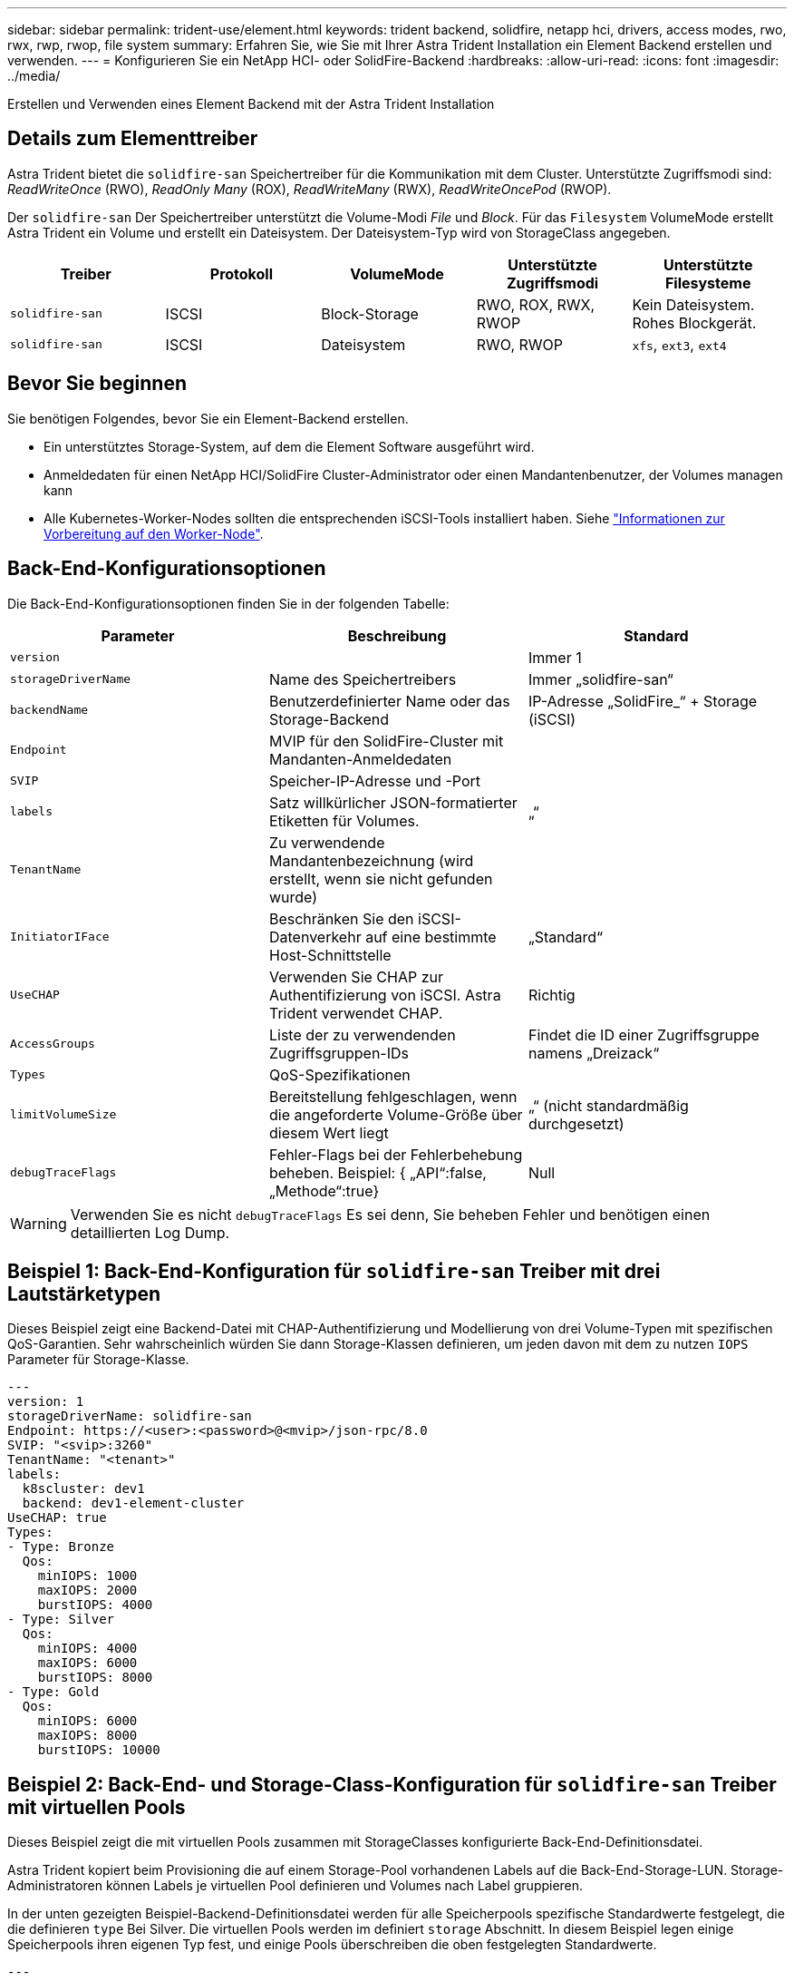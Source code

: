 ---
sidebar: sidebar 
permalink: trident-use/element.html 
keywords: trident backend, solidfire, netapp hci, drivers, access modes, rwo, rwx, rwp, rwop, file system 
summary: Erfahren Sie, wie Sie mit Ihrer Astra Trident Installation ein Element Backend erstellen und verwenden. 
---
= Konfigurieren Sie ein NetApp HCI- oder SolidFire-Backend
:hardbreaks:
:allow-uri-read: 
:icons: font
:imagesdir: ../media/


[role="lead"]
Erstellen und Verwenden eines Element Backend mit der Astra Trident Installation



== Details zum Elementtreiber

Astra Trident bietet die `solidfire-san` Speichertreiber für die Kommunikation mit dem Cluster. Unterstützte Zugriffsmodi sind: _ReadWriteOnce_ (RWO), _ReadOnly Many_ (ROX), _ReadWriteMany_ (RWX), _ReadWriteOncePod_ (RWOP).

Der `solidfire-san` Der Speichertreiber unterstützt die Volume-Modi _File_ und _Block_. Für das `Filesystem` VolumeMode erstellt Astra Trident ein Volume und erstellt ein Dateisystem. Der Dateisystem-Typ wird von StorageClass angegeben.

[cols="5"]
|===
| Treiber | Protokoll | VolumeMode | Unterstützte Zugriffsmodi | Unterstützte Filesysteme 


| `solidfire-san`  a| 
ISCSI
 a| 
Block-Storage
 a| 
RWO, ROX, RWX, RWOP
 a| 
Kein Dateisystem. Rohes Blockgerät.



| `solidfire-san`  a| 
ISCSI
 a| 
Dateisystem
 a| 
RWO, RWOP
 a| 
`xfs`, `ext3`, `ext4`

|===


== Bevor Sie beginnen

Sie benötigen Folgendes, bevor Sie ein Element-Backend erstellen.

* Ein unterstütztes Storage-System, auf dem die Element Software ausgeführt wird.
* Anmeldedaten für einen NetApp HCI/SolidFire Cluster-Administrator oder einen Mandantenbenutzer, der Volumes managen kann
* Alle Kubernetes-Worker-Nodes sollten die entsprechenden iSCSI-Tools installiert haben. Siehe link:../trident-use/worker-node-prep.html["Informationen zur Vorbereitung auf den Worker-Node"].




== Back-End-Konfigurationsoptionen

Die Back-End-Konfigurationsoptionen finden Sie in der folgenden Tabelle:

[cols="3"]
|===
| Parameter | Beschreibung | Standard 


| `version` |  | Immer 1 


| `storageDriverName` | Name des Speichertreibers | Immer „solidfire-san“ 


| `backendName` | Benutzerdefinierter Name oder das Storage-Backend | IP-Adresse „SolidFire_“ + Storage (iSCSI) 


| `Endpoint` | MVIP für den SolidFire-Cluster mit Mandanten-Anmeldedaten |  


| `SVIP` | Speicher-IP-Adresse und -Port |  


| `labels` | Satz willkürlicher JSON-formatierter Etiketten für Volumes. | „“ 


| `TenantName` | Zu verwendende Mandantenbezeichnung (wird erstellt, wenn sie nicht gefunden wurde) |  


| `InitiatorIFace` | Beschränken Sie den iSCSI-Datenverkehr auf eine bestimmte Host-Schnittstelle | „Standard“ 


| `UseCHAP` | Verwenden Sie CHAP zur Authentifizierung von iSCSI. Astra Trident verwendet CHAP. | Richtig 


| `AccessGroups` | Liste der zu verwendenden Zugriffsgruppen-IDs | Findet die ID einer Zugriffsgruppe namens „Dreizack“ 


| `Types` | QoS-Spezifikationen |  


| `limitVolumeSize` | Bereitstellung fehlgeschlagen, wenn die angeforderte Volume-Größe über diesem Wert liegt | „“ (nicht standardmäßig durchgesetzt) 


| `debugTraceFlags` | Fehler-Flags bei der Fehlerbehebung beheben. Beispiel: { „API“:false, „Methode“:true} | Null 
|===

WARNING: Verwenden Sie es nicht `debugTraceFlags` Es sei denn, Sie beheben Fehler und benötigen einen detaillierten Log Dump.



== Beispiel 1: Back-End-Konfiguration für `solidfire-san` Treiber mit drei Lautstärketypen

Dieses Beispiel zeigt eine Backend-Datei mit CHAP-Authentifizierung und Modellierung von drei Volume-Typen mit spezifischen QoS-Garantien. Sehr wahrscheinlich würden Sie dann Storage-Klassen definieren, um jeden davon mit dem zu nutzen `IOPS` Parameter für Storage-Klasse.

[listing]
----
---
version: 1
storageDriverName: solidfire-san
Endpoint: https://<user>:<password>@<mvip>/json-rpc/8.0
SVIP: "<svip>:3260"
TenantName: "<tenant>"
labels:
  k8scluster: dev1
  backend: dev1-element-cluster
UseCHAP: true
Types:
- Type: Bronze
  Qos:
    minIOPS: 1000
    maxIOPS: 2000
    burstIOPS: 4000
- Type: Silver
  Qos:
    minIOPS: 4000
    maxIOPS: 6000
    burstIOPS: 8000
- Type: Gold
  Qos:
    minIOPS: 6000
    maxIOPS: 8000
    burstIOPS: 10000

----


== Beispiel 2: Back-End- und Storage-Class-Konfiguration für `solidfire-san` Treiber mit virtuellen Pools

Dieses Beispiel zeigt die mit virtuellen Pools zusammen mit StorageClasses konfigurierte Back-End-Definitionsdatei.

Astra Trident kopiert beim Provisioning die auf einem Storage-Pool vorhandenen Labels auf die Back-End-Storage-LUN. Storage-Administratoren können Labels je virtuellen Pool definieren und Volumes nach Label gruppieren.

In der unten gezeigten Beispiel-Backend-Definitionsdatei werden für alle Speicherpools spezifische Standardwerte festgelegt, die die definieren `type` Bei Silver. Die virtuellen Pools werden im definiert `storage` Abschnitt. In diesem Beispiel legen einige Speicherpools ihren eigenen Typ fest, und einige Pools überschreiben die oben festgelegten Standardwerte.

[listing]
----
---
version: 1
storageDriverName: solidfire-san
Endpoint: https://<user>:<password>@<mvip>/json-rpc/8.0
SVIP: "<svip>:3260"
TenantName: "<tenant>"
UseCHAP: true
Types:
- Type: Bronze
  Qos:
    minIOPS: 1000
    maxIOPS: 2000
    burstIOPS: 4000
- Type: Silver
  Qos:
    minIOPS: 4000
    maxIOPS: 6000
    burstIOPS: 8000
- Type: Gold
  Qos:
    minIOPS: 6000
    maxIOPS: 8000
    burstIOPS: 10000
type: Silver
labels:
  store: solidfire
  k8scluster: dev-1-cluster
region: us-east-1
storage:
- labels:
    performance: gold
    cost: '4'
  zone: us-east-1a
  type: Gold
- labels:
    performance: silver
    cost: '3'
  zone: us-east-1b
  type: Silver
- labels:
    performance: bronze
    cost: '2'
  zone: us-east-1c
  type: Bronze
- labels:
    performance: silver
    cost: '1'
  zone: us-east-1d

----
Die folgenden StorageClass-Definitionen beziehen sich auf die oben genannten virtuellen Pools. Verwenden der `parameters.selector` Feld gibt in jeder StorageClass an, welche virtuellen Pools zum Hosten eines Volumes verwendet werden können. Auf dem Volume werden die Aspekte im ausgewählten virtuellen Pool definiert.

Die erste StorageClass (`solidfire-gold-four`) Wird dem ersten virtuellen Pool zugeordnet. Dies ist der einzige Pool, der Gold Performance mit einem bietet `Volume Type QoS` Von Gold. Die letzte StorageClass (`solidfire-silver`) Bezeichnet jeden Speicherpool, der eine silberne Leistung bietet. Astra Trident entscheidet, welcher virtuelle Pool ausgewählt wird und stellt sicher, dass die Storage-Anforderungen erfüllt werden.

[listing]
----
apiVersion: storage.k8s.io/v1
kind: StorageClass
metadata:
  name: solidfire-gold-four
provisioner: csi.trident.netapp.io
parameters:
  selector: "performance=gold; cost=4"
  fsType: "ext4"
---
apiVersion: storage.k8s.io/v1
kind: StorageClass
metadata:
  name: solidfire-silver-three
provisioner: csi.trident.netapp.io
parameters:
  selector: "performance=silver; cost=3"
  fsType: "ext4"
---
apiVersion: storage.k8s.io/v1
kind: StorageClass
metadata:
  name: solidfire-bronze-two
provisioner: csi.trident.netapp.io
parameters:
  selector: "performance=bronze; cost=2"
  fsType: "ext4"
---
apiVersion: storage.k8s.io/v1
kind: StorageClass
metadata:
  name: solidfire-silver-one
provisioner: csi.trident.netapp.io
parameters:
  selector: "performance=silver; cost=1"
  fsType: "ext4"
---
apiVersion: storage.k8s.io/v1
kind: StorageClass
metadata:
  name: solidfire-silver
provisioner: csi.trident.netapp.io
parameters:
  selector: "performance=silver"
  fsType: "ext4"
----


== Weitere Informationen

* link:../trident-concepts/vol-access-groups.html["Volume-Zugriffsgruppen"^]

